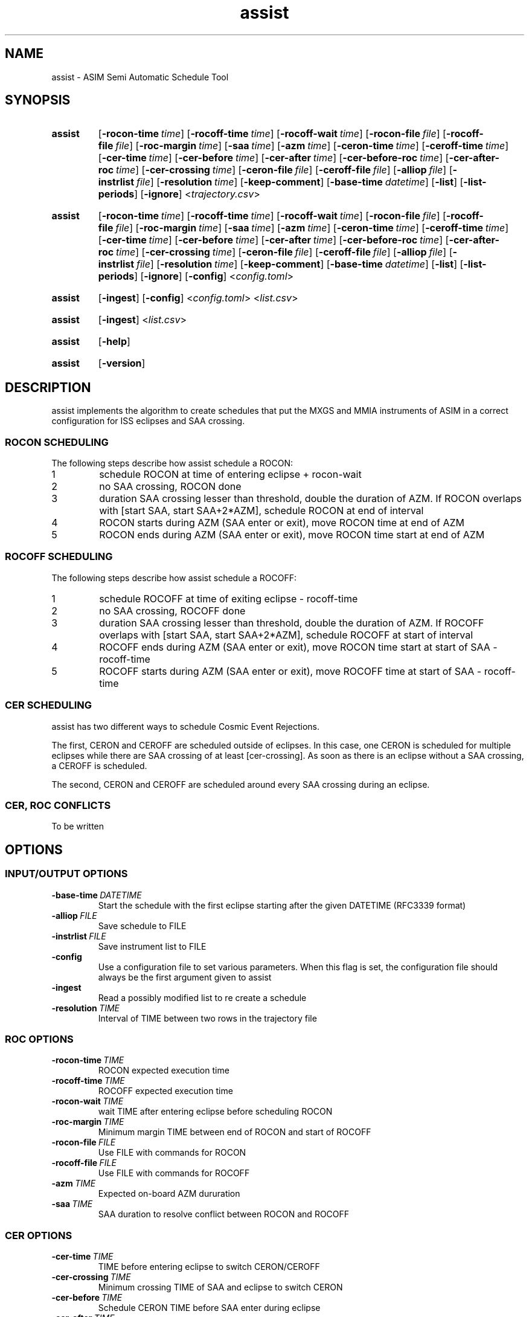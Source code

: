 .TH assist 1 "2018-12-12" "1.0.1
.
.SH NAME
assist \- ASIM Semi Automatic Schedule Tool
.
.SH SYNOPSIS
.SY assist
.OP \-rocon-time time
.OP \-rocoff-time time
.OP \-rocoff-wait time
.OP \-rocon-file file
.OP \-rocoff-file file
.OP \-roc-margin time
.OP \-saa time
.OP \-azm time
.OP \-ceron-time time
.OP \-ceroff-time time
.OP \-cer-time time
.OP \-cer-before time
.OP \-cer-after time
.OP \-cer-before-roc time
.OP \-cer-after-roc time
.OP \-cer-crossing time
.OP \-ceron-file file
.OP \-ceroff-file file
.OP \-alliop file
.OP \-instrlist file
.OP \-resolution time
.OP \-keep-comment
.OP \-base-time datetime
.OP \-list
.OP \-list-periods
.OP \-ignore
.RI < trajectory.csv >
.IR
.YS
.SY assist
.OP \-rocon-time time
.OP \-rocoff-time time
.OP \-rocoff-wait time
.OP \-rocon-file file
.OP \-rocoff-file file
.OP \-roc-margin time
.OP \-saa time
.OP \-azm time
.OP \-ceron-time time
.OP \-ceroff-time time
.OP \-cer-time time
.OP \-cer-before time
.OP \-cer-after time
.OP \-cer-before-roc time
.OP \-cer-after-roc time
.OP \-cer-crossing time
.OP \-ceron-file file
.OP \-ceroff-file file
.OP \-alliop file
.OP \-instrlist file
.OP \-resolution time
.OP \-keep-comment
.OP \-base-time datetime
.OP \-list
.OP \-list-periods
.OP \-ignore
.OP \-config
.RI < config.toml >
.IR
.YS
.SY assist
.OP \-ingest
.OP \-config
.RI < config.toml >
.IR
.RI < list.csv >
.IR
.YS
.SY assist
.OP \-ingest
.RI < list.csv >
.IR
.YS
.SY assist
.OP \-help
.YS
.YS
.SY assist
.OP \-version
.YS
.
.SH DESCRIPTION
assist implements the algorithm to create schedules that put the MXGS and MMIA
instruments of ASIM in a correct configuration for ISS eclipses and SAA crossing.
.
.SS ROCON SCHEDULING
.nr step 1 1
The following steps describe how assist schedule a ROCON:
.IP \n[step]
schedule ROCON at time of entering eclipse + rocon-wait
.IP \n+[step]
no SAA crossing, ROCON done
.IP \n+[step]
duration SAA crossing lesser than threshold, double the duration of AZM. If ROCON
overlaps with [start SAA, start SAA+2*AZM], schedule ROCON at end of interval
.IP \n+[step]
ROCON starts during AZM (SAA enter or exit), move ROCON time at end of AZM
.IP \n+[step]
ROCON ends during AZM (SAA enter or exit), move ROCON time start at end of AZM
.
.SS ROCOFF SCHEDULING
.nr step 1 1
The following steps describe how assist schedule a ROCOFF:
.IP \n[step]
schedule ROCOFF at time of exiting eclipse - rocoff-time
.IP \n+[step]
no SAA crossing, ROCOFF done
.IP \n+[step]
duration SAA crossing lesser than threshold, double the duration of AZM. If ROCOFF
overlaps with [start SAA, start SAA+2*AZM], schedule ROCOFF at start of interval
.IP \n+[step]
ROCOFF ends during AZM (SAA enter or exit), move ROCON time start at start
of SAA - rocoff-time
.IP \n+[step]
ROCOFF starts during AZM (SAA enter or exit), move ROCOFF time at start
of SAA - rocoff-time
.
.SS CER SCHEDULING
.P
assist has two different ways to schedule Cosmic Event Rejections.
.P
The first, CERON and CEROFF are scheduled outside of eclipses. In this case, one
CERON is scheduled for multiple eclipses while there are SAA crossing of at least
[cer-crossing]. As soon as there is an eclipse without a SAA crossing, a CEROFF
is scheduled.
.P
The second, CERON and CEROFF are scheduled around every SAA crossing during an
eclipse.
.
.SS CER, ROC CONFLICTS
To be written
.
.SH OPTIONS
.SS INPUT/OUTPUT OPTIONS
.TP
.BI \-base-time\  DATETIME
Start the schedule with the first eclipse starting after the given DATETIME
(RFC3339 format)
.TP
.BI \-alliop\  FILE
Save schedule to FILE
.TP
.BI \-instrlist\  FILE
Save instrument list to FILE
.TP
.B \-config
Use a configuration file to set various parameters. When this flag is set, the
configuration file should always be the first argument given to assist
.TP
.B \-ingest
Read a possibly modified list to re create a schedule
.TP
.BI \-resolution\  TIME
Interval of TIME between two rows in the trajectory file
.
.SS ROC OPTIONS
.TP
.BI \-rocon-time\  TIME
ROCON expected execution time
.TP
.BI \-rocoff-time\  TIME
ROCOFF expected execution time
.TP
.BI \-rocon-wait\  TIME
wait TIME after entering eclipse before scheduling ROCON
.TP
.BI \-roc-margin\  TIME
Minimum margin TIME between end of ROCON and start of ROCOFF
.TP
.BI \-rocon-file\  FILE
Use FILE with commands for ROCON
.TP
.BI \-rocoff-file\  FILE
Use FILE with commands for ROCOFF
.TP
.BI \-azm\  TIME
Expected on-board AZM dururation
.TP
.BI \-saa\  TIME
SAA duration to resolve conflict between ROCON and ROCOFF
.
.SS CER OPTIONS
.TP
.BI \-cer-time\  TIME
TIME before entering eclipse to switch CERON/CEROFF
.TP
.BI \-cer-crossing\  TIME
Minimum crossing TIME of SAA and eclipse to switch CERON
.TP
.BI \-cer-before\  TIME
Schedule CERON TIME before SAA enter during eclipse
.TP
.BI \-cer-after\  TIME
Schedule CEROFF TIME before SAA exit during eclipse
.TP
.BI \-cer-before-roc\  TIME
Delay CERON before when conflict with ROCON/ROCOFF
.TP
.BI \-cer-after-roc\  TIME
Delay CEROFF before when conflict with ROCON/ROCOFF
.TP
.BI \-ceron-file\  FILE
Use FILE with commands for CERON
.TP
.BI \-ceroff-file\  FILE
Use FILE with commands for CEROFF
.
.SS MISC OPTIONS
.TP
.B \-list
Print the list of blocks that will be schedule from the trajectory
.TP
.B \-list-periods
Print the list of eclipses and SAA from the trajectory
.TP
.B \-ignore
When using list, ignore constraints set to ROCON/ROCOFF
.TP
.B \-keep-comment
Write comments from the commands file into the schedule file. Setting this flag
to true force also assist to add its own comments.
.TP
.B \-version
Print version and exit
.TP
.B \-help
Print a help message and exit
.
.SH EXAMPLES
.EX
set values via a config file instead of command line options:
.RS
.B assist -config /etc/asim/ops.toml
.RE
.EE
.LP
.EX
gives the list of commands that could be scheduled from the given trajectory:
.RS
.B assist -list /tmp/trajectory.csv
.RE
.EE
.LP
.EX
print the list of commands that could be scheduled directly from the output of
inspect:
.RS
.B inspect -d 24h -i 10s -f csv https://celestrak.com/NORAD/elements/stations.txt | assist -list
.RE
.EE
.
.SH SEE ALSO
inspect(1), assist.toml(5), assist.list(5), inspect.toml(5), trajectory.csv(5)
.
.SH FILES
.I /usr/share/doc/asim-ccn26/examples/assist.toml
.RS
example for an assist configuration file
.RE
